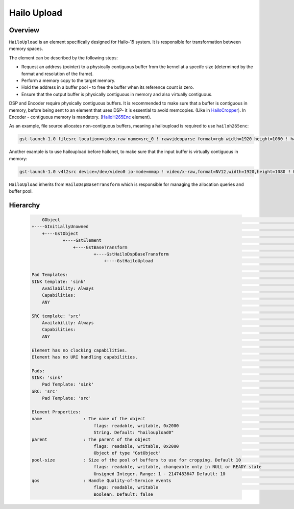 
Hailo Upload
============

Overview
--------

``HailoUpload`` is an element specifically designed for Hailo-15 system.
It is responsible for transformation between memory spaces.

The element can be described by the following steps:

- Request an address (pointer) to a physically contiguous buffer from the kernel at a specifc size (determined by the format and resolution of the frame).
- Perform a memory copy to the target memory.
- Hold the address in a buffer pool - to free the buffer when its reference count is zero.
- Ensure that the output buffer is physically contiguous in memory and also virtually contiguous.

DSP and Encoder require physically contiguous buffers.
It is recommended to make sure that a buffer is contiguous in memory, 
before being sent to an element that uses DSP- it is essential to avoid memcopies. (Like in  `HailoCropper <hailo_cropper.rst>`_).
In Encoder - contiguous memory is mandatory. (`HailoH265Enc <hailo_h265enc.rst>`_ element).

As an example, file source allocates non-contiguous buffers, meaning a hailoupload is required to use ``hailoh265enc``:

.. code-block::

        gst-launch-1.0 filesrc location=video.raw name=src_0 ! rawvideoparse format=rgb width=1920 height=1080 ! hailoupload ! hailoh265enc ! fakesink

.. image:: ../resources/hailoupload.png

Another example is to use hailoupload before hailonet, to make sure that the input buffer is virtually contiguous in memory:

.. code-block::

        gst-launch-1.0 v4l2src device=/dev/video0 io-mode=mmap ! video/x-raw,format=NV12,width=1920,height=1080 ! hailoupload ! hailonet hef-path=yolov5m_wo_spp_60p_nv12.hef ! fakesink


``HailoUpload`` inherits from ``HailoDspBaseTransform`` which is responsible for managing the allocation queries and buffer pool.


Hierarchy
---------

 .. code-block::

        GObject                                                                                                                                                                                                    │
    +----GInitiallyUnowned                                                                                                                                                                                    │
        +----GstObject                                                                                                                                                                                      │
                +----GstElement                                                                                                                                                                               │
                    +----GstBaseTransform                                                                                                                                                                   │
                            +----GstHailoDspBaseTransform                                                                                                                                                     │
                                +----GstHailoUpload                                                                                                                                                         │
                                                                                                                                                                                                            │
    Pad Templates:                                                                                                                                                                                             │
    SINK template: 'sink'                                                                                                                                                                                    │
        Availability: Always                                                                                                                                                                                   │
        Capabilities:                                                                                                                                                                                          │
        ANY                                                                                                                                                                                                  │
                                                                                                                                                                                                            │
    SRC template: 'src'                                                                                                                                                                                      │
        Availability: Always                                                                                                                                                                                   │
        Capabilities:                                                                                                                                                                                          │
        ANY                                                                                                                                                                                                  │
                                                                                                                                                                                                            │
    Element has no clocking capabilities.                                                                                                                                                                      │
    Element has no URI handling capabilities.                                                                                                                                                                  │
                                                                                                                                                                                                            │
    Pads:                                                                                                                                                                                                      │
    SINK: 'sink'                                                                                                                                                                                             │
        Pad Template: 'sink'                                                                                                                                                                                   │
    SRC: 'src'                                                                                                                                                                                               │
        Pad Template: 'src'                                                                                                                                                                                    │
                                                                                                                                                                                                            │
    Element Properties:                                                                                                                                                                                        │
    name                : The name of the object                                                                                                                                                             │
                            flags: readable, writable, 0x2000                                                                                                                                                  │
                            String. Default: "hailoupload0"                                                                                                                                                    │
    parent              : The parent of the object                                                                                                                                                           │
                            flags: readable, writable, 0x2000                                                                                                                                                  │
                            Object of type "GstObject"                                                                                                                                                         │
    pool-size           : Size of the pool of buffers to use for cropping. Default 10                                                                                                                        │
                            flags: readable, writable, changeable only in NULL or READY state                                                                                                                  │
                            Unsigned Integer. Range: 1 - 2147483647 Default: 10                                                                                                                                │
    qos                 : Handle Quality-of-Service events                                                                                                                                                   │
                            flags: readable, writable                                                                                                                                                          │
                            Boolean. Default: false         
